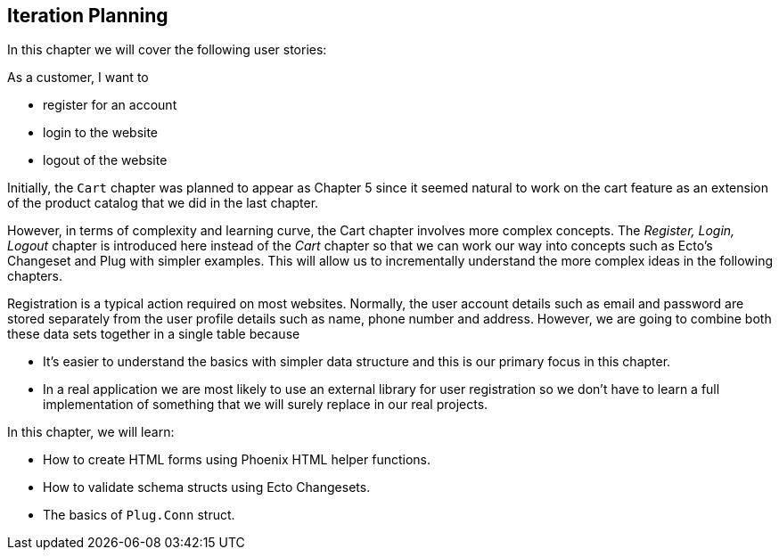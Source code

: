 == Iteration Planning

In this chapter we will cover the following user stories:

As a customer, I want to

* register for an account
* login to the website
* logout of the website

Initially, the `Cart` chapter was planned to appear as Chapter 5 since it seemed natural to work on the cart feature as an extension of the product catalog that we did in the last chapter.

However, in terms of complexity and learning curve, the Cart chapter involves more complex concepts.
The _Register, Login, Logout_ chapter is introduced here instead of the _Cart_ chapter so that we can work our way into concepts such as Ecto's Changeset and Plug with simpler examples. This will allow us to incrementally understand the more complex ideas in the following chapters.

Registration is a typical action required on most websites.
Normally, the user account details such as email and password are stored separately from the user profile details such as name, phone number and address.
However, we are going to combine both these data sets together in a single table because

* It's easier to understand the basics with simpler data structure and this is our primary focus in this chapter.
* In a real application we are most likely to use an external library for user registration so we don't have to learn a full implementation of something that we will surely replace in our real projects.


In this chapter, we will learn:

* How to create HTML forms using Phoenix HTML helper functions.
* How to validate schema structs using Ecto Changesets.
* The basics of `Plug.Conn` struct.
